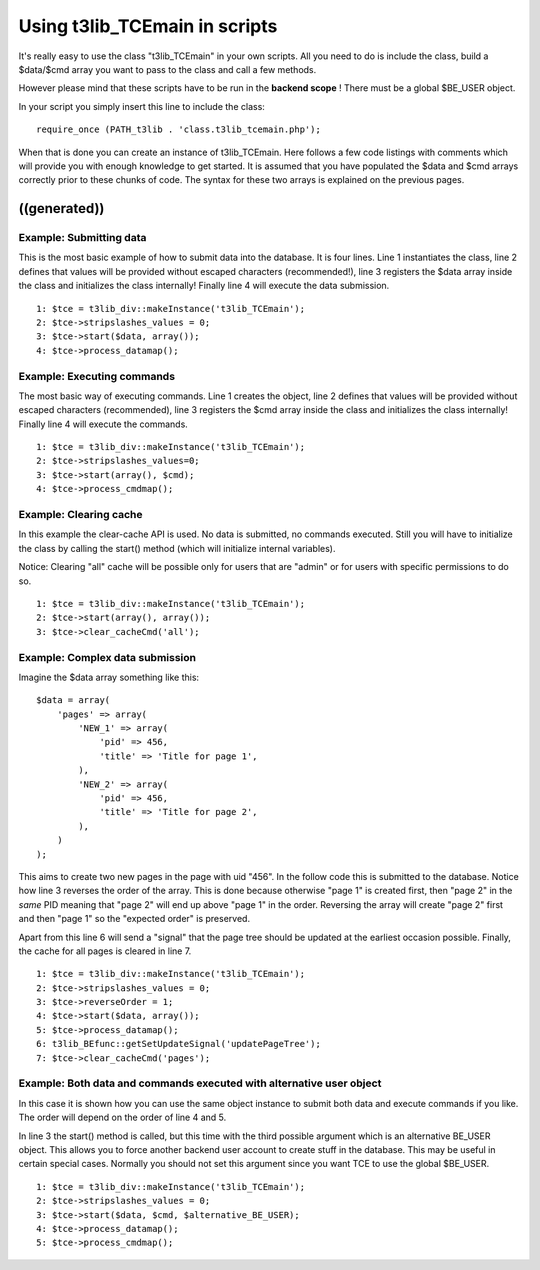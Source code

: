 ﻿

.. ==================================================
.. FOR YOUR INFORMATION
.. --------------------------------------------------
.. -*- coding: utf-8 -*- with BOM.

.. ==================================================
.. DEFINE SOME TEXTROLES
.. --------------------------------------------------
.. role::   underline
.. role::   typoscript(code)
.. role::   ts(typoscript)
   :class:  typoscript
.. role::   php(code)


Using t3lib\_TCEmain in scripts
^^^^^^^^^^^^^^^^^^^^^^^^^^^^^^^

It's really easy to use the class "t3lib\_TCEmain" in your own
scripts. All you need to do is include the class, build a $data/$cmd
array you want to pass to the class and call a few methods.

However please mind that these scripts have to be run in the
**backend scope** ! There must be a global $BE\_USER object.

In your script you simply insert this line to include the class:

::

   require_once (PATH_t3lib . 'class.t3lib_tcemain.php');

When that is done you can create an instance of t3lib\_TCEmain. Here
follows a few code listings with comments which will provide you with
enough knowledge to get started. It is assumed that you have populated
the $data and $cmd arrays correctly prior to these chunks of code. The
syntax for these two arrays is explained on the previous pages.


((generated))
"""""""""""""

Example: Submitting data
~~~~~~~~~~~~~~~~~~~~~~~~

This is the most basic example of how to submit data into the
database. It is four lines. Line 1 instantiates the class, line 2
defines that values will be provided without escaped characters
(recommended!), line 3 registers the $data array inside the class and
initializes the class internally! Finally line 4 will execute the data
submission.

::

      1: $tce = t3lib_div::makeInstance('t3lib_TCEmain');
      2: $tce->stripslashes_values = 0;
      3: $tce->start($data, array());
      4: $tce->process_datamap();


Example: Executing commands
~~~~~~~~~~~~~~~~~~~~~~~~~~~

The most basic way of executing commands. Line 1 creates the object,
line 2 defines that values will be provided without escaped characters
(recommended), line 3 registers the $cmd array inside the class and
initializes the class internally! Finally line 4 will execute the
commands.

::

      1: $tce = t3lib_div::makeInstance('t3lib_TCEmain');
      2: $tce->stripslashes_values=0;
      3: $tce->start(array(), $cmd);
      4: $tce->process_cmdmap();


Example: Clearing cache
~~~~~~~~~~~~~~~~~~~~~~~

In this example the clear-cache API is used. No data is submitted, no
commands executed. Still you will have to initialize the class by
calling the start() method (which will initialize internal variables).

Notice: Clearing "all" cache will be possible only for users that are
"admin" or for users with specific permissions to do so.

::

      1: $tce = t3lib_div::makeInstance('t3lib_TCEmain');
      2: $tce->start(array(), array());
      3: $tce->clear_cacheCmd('all');


Example: Complex data submission
~~~~~~~~~~~~~~~~~~~~~~~~~~~~~~~~

Imagine the $data array something like this:

::

   $data = array(
       'pages' => array(
           'NEW_1' => array(
               'pid' => 456,
               'title' => 'Title for page 1',
           ),
           'NEW_2' => array(
               'pid' => 456,
               'title' => 'Title for page 2',
           ),
       )
   );

This aims to create two new pages in the page with uid "456". In the
follow code this is submitted to the database. Notice how line 3
reverses the order of the array. This is done because otherwise "page
1" is created first, then "page 2" in the  *same* PID meaning that
"page 2" will end up above "page 1" in the order. Reversing the array
will create "page 2" first and then "page 1" so the "expected order"
is preserved.

Apart from this line 6 will send a "signal" that the page tree should
be updated at the earliest occasion possible. Finally, the cache for
all pages is cleared in line 7.

::

      1: $tce = t3lib_div::makeInstance('t3lib_TCEmain');
      2: $tce->stripslashes_values = 0;
      3: $tce->reverseOrder = 1;
      4: $tce->start($data, array());
      5: $tce->process_datamap();
      6: t3lib_BEfunc::getSetUpdateSignal('updatePageTree');
      7: $tce->clear_cacheCmd('pages');


Example: Both data and commands executed with alternative user object
~~~~~~~~~~~~~~~~~~~~~~~~~~~~~~~~~~~~~~~~~~~~~~~~~~~~~~~~~~~~~~~~~~~~~

In this case it is shown how you can use the same object instance to
submit both data and execute commands if you like. The order will
depend on the order of line 4 and 5.

In line 3 the start() method is called, but this time with the third
possible argument which is an alternative BE\_USER object. This allows
you to force another backend user account to create stuff in the
database. This may be useful in certain special cases. Normally you
should not set this argument since you want TCE to use the global
$BE\_USER.

::

      1: $tce = t3lib_div::makeInstance('t3lib_TCEmain');
      2: $tce->stripslashes_values = 0;
      3: $tce->start($data, $cmd, $alternative_BE_USER);
      4: $tce->process_datamap();
      5: $tce->process_cmdmap();

